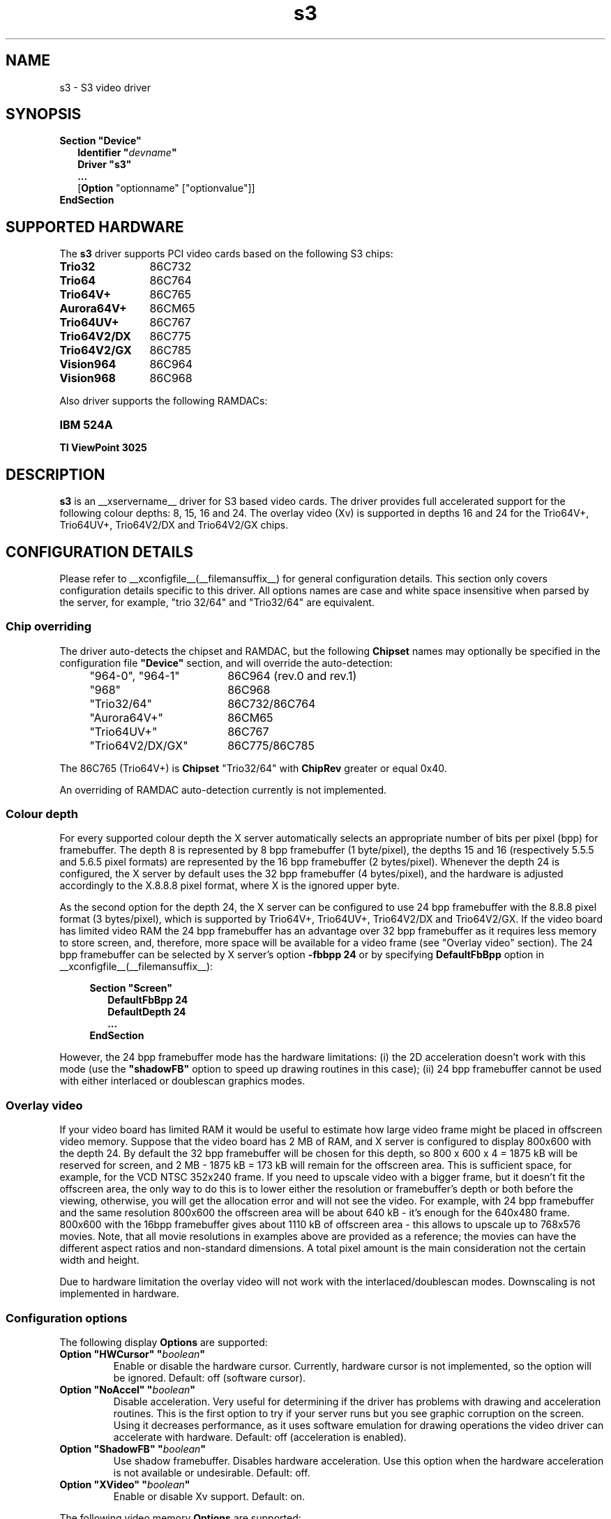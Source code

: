 .\" shorthand for double quote that works everywhere.
.ds q \N'34'
.TH s3 __drivermansuffix__ __vendorversion__
.SH NAME
s3 \- S3 video driver
.SH SYNOPSIS
.B Section \*qDevice\*q
.RS 2
.B Identifier \*q\fIdevname\fP\*q
.br
.B Driver \*qs3\*q
.br
.B ...
.br
[\fBOption\fP "optionname" ["optionvalue"]]
.RE
.B EndSection

.SH SUPPORTED HARDWARE
The
.B s3
driver supports PCI video cards based on the following S3 chips:
.TP 12
.B Trio32
86C732
.TP 12
.B Trio64
86C764
.TP 12
.B Trio64V+
86C765
.TP 12
.B Aurora64V+
86CM65
.TP 12
.B Trio64UV+
86C767
.TP 12
.B Trio64V2/DX
86C775
.TP 12
.B Trio64V2/GX
86C785
.TP 12
.B Vision964
86C964
.TP 12
.B Vision968
86C968

.PP
Also driver supports the following RAMDACs:
.TP 12
.B IBM 524A 
.TP 12
.B TI ViewPoint 3025 

.SH DESCRIPTION
\fBs3\fP is an __xservername__ driver for S3 based video cards. The
driver provides full accelerated support for the following colour
depths: 8, 15, 16 and 24. The overlay video (Xv) is supported in
depths 16 and 24 for the Trio64V+, Trio64UV+, Trio64V2/DX and
Trio64V2/GX chips.

.SH CONFIGURATION DETAILS
Please refer to __xconfigfile__(__filemansuffix__) for general
configuration details.  This section only covers configuration details
specific to this driver. All options names are case and white space
insensitive when parsed by the server, for example, "trio 32/64" and
"Trio32/64" are equivalent.

.SS
Chip overriding
.PP
The driver auto-detects the chipset and RAMDAC, but the following
\fBChipset\fP names may optionally be specified in the configuration
file \fB\*qDevice\*q\fP section, and will override the auto-detection:

.PP
.RS 4
.TP 18
"964-0", "964-1"
86C964 (rev.0 and rev.1)
.TP 18
"968"
86C968
.TP 18
"Trio32/64"
86C732/86C764
.TP 18 
"Aurora64V+"
86CM65
.TP 18
"Trio64UV+"
86C767 
.TP 18
"Trio64V2/DX/GX"
86C775/86C785
.RE

.PP
The 86C765 (Trio64V+) is \fBChipset\fP "Trio32/64" with \fBChipRev\fP
greater or equal 0x40.

An overriding of RAMDAC auto-detection currently is not implemented.

.SS
Colour depth
.PP
For every supported colour depth the X server automatically selects an
appropriate number of bits per pixel (bpp) for framebuffer. The depth
8 is represented by 8 bpp framebuffer (1 byte/pixel), the depths 15
and 16 (respectively 5.5.5 and 5.6.5 pixel formats) are represented by
the 16 bpp framebuffer (2 bytes/pixel). Whenever the depth 24 is
configured, the X server by default uses the 32 bpp framebuffer (4
bytes/pixel), and the hardware is adjusted accordingly to the X.8.8.8
pixel format, where X is the ignored upper byte.

.PP
As the second option for the depth 24, the X server can be configured
to use 24 bpp framebuffer with the 8.8.8 pixel format (3 bytes/pixel),
which is supported by Trio64V+, Trio64UV+, Trio64V2/DX and
Trio64V2/GX. If the video board has limited video RAM the 24 bpp
framebuffer has an advantage over 32 bpp framebuffer as it requires
less memory to store screen, and, therefore, more space will be
available for a video frame (see "Overlay video" section).  The 24 bpp
framebuffer can be selected by X server's option \fB-fbbpp 24\fP or by
specifying \fBDefaultFbBpp\fP option in
__xconfigfile__(__filemansuffix__):

.RS 4
.B Section \*qScreen\*q
.RS 2
.B DefaultFbBpp 24
.br
.B DefaultDepth 24
.br
.B ...
.RE
.B EndSection
.RE

.PP
However, the 24 bpp framebuffer mode has the hardware limitations: (i)
the 2D acceleration doesn't work with this mode (use the
\fB\*qshadowFB\*q\fP option to speed up drawing routines in this
case); (ii) 24 bpp framebuffer cannot be used with either interlaced
or doublescan graphics modes.

.SS
Overlay video
.PP
If your video board has limited RAM it would be useful to estimate how
large video frame might be placed in offscreen video memory. Suppose
that the video board has 2 MB of RAM, and X server is configured to
display 800x600 with the depth 24. By default the 32 bpp framebuffer
will be chosen for this depth, so 800 x 600 x 4 = 1875 kB will be
reserved for screen, and 2 MB - 1875 kB = 173 kB will remain for the
offscreen area. This is sufficient space, for example, for the VCD
NTSC 352x240 frame. If you need to upscale video with a bigger frame,
but it doesn't fit the offscreen area, the only way to do this is to
lower either the resolution or framebuffer's depth or both before the
viewing, otherwise, you will get the allocation error and will not see
the video. For example, with 24 bpp framebuffer and the same
resolution 800x600 the offscreen area will be about 640 kB - it's
enough for the 640x480 frame. 800x600 with the 16bpp framebuffer gives
about 1110 kB of offscreen area - this allows to upscale up to 768x576
movies. Note, that all movie resolutions in examples above are
provided as a reference; the movies can have the different aspect
ratios and non-standard dimensions. A total pixel amount is the main
consideration not the certain width and height.
.PP
Due to hardware limitation the overlay video will not work with the
interlaced/doublescan modes. Downscaling is not implemented in
hardware.

.SS
Configuration options
.PP
The following display
.B Options
are supported:
.TP
.BI "Option \*qHWCursor\*q \*q" boolean \*q
Enable or disable the hardware cursor. Currently, hardware cursor is
not implemented, so the option will be ignored. Default: off (software
cursor).
.TP
.BI "Option \*qNoAccel\*q \*q" boolean \*q
Disable acceleration. Very useful for determining if the driver has
problems with drawing and acceleration routines. This is the first
option to try if your server runs but you see graphic corruption on
the screen. Using it decreases performance, as it uses software
emulation for drawing operations the video driver can accelerate with
hardware. Default: off (acceleration is enabled).
.TP
.BI "Option \*qShadowFB\*q \*q" boolean \*q
Use shadow framebuffer. Disables hardware acceleration. Use this
option when the hardware acceleration is not available or
undesirable. Default: off.
.TP
.BI "Option \*qXVideo\*q \*q" boolean \*q
Enable or disable Xv support. Default: on.

.PP
The following video memory \fBOptions\fP are supported:
.TP
.BI "Option \*qslow_dram_refresh\*q \*q" boolean \*q
Enable three refresh cycles per scanline. Default: off (one refresh
cycle).
.TP
.BI "Option \*qslow_edodram\*q \*q" boolean \*q
Switch to 2-cycle EDO mode. Try this if you encounter pixel
corruption. Using this option will cause a decrease in
performance. Default: off (1-cycle EDO mode).
.TP
.BI "Option \*qslow_dram\*q \*q" boolean \*q
For Trio and Aurora64V+ chips: increase -RAS Precharge Timing to 3.5
MCLK. Try this option if you encounter pixel errors. Default: off (2.5
MCLK).
.TP
.BI "Option \*qslow_vram\*q \*q" boolean \*q
For Vision964, Vision968 chips: increase -RAS Low Timing to 4.5
MCLK. Default: off (BIOS defaults).

.SH SEE ALSO
__xservername__(1), __xconfigfile__(__filemansuffix__), Xserver(1),
X(__miscmansuffix__)

.SH AUTHORS
Thomas Roell, Mark Vojkovich, Kevin E. Martin, Amancio Hasty, Jon
N. Tombs and others were the original authors of driver for XFree86
3.x. Ani Joshi reworked driver for XFree86 4.x. The further
modifications were made by the following contributors: Adam Jackson,
Alan Coopersmith, Dave Airlie, Andrew Radrianasulu, Paulo Cesar
Pereira de Andrade, Eric Anholt, Søren Sandmann Pedersen, Alex
Deucher, Evgeny M. Zubok, Daniel Stone and others.

.PP
The manual was written by Evgeny M. Zubok <evgeny.zubok@tochka.ru>
